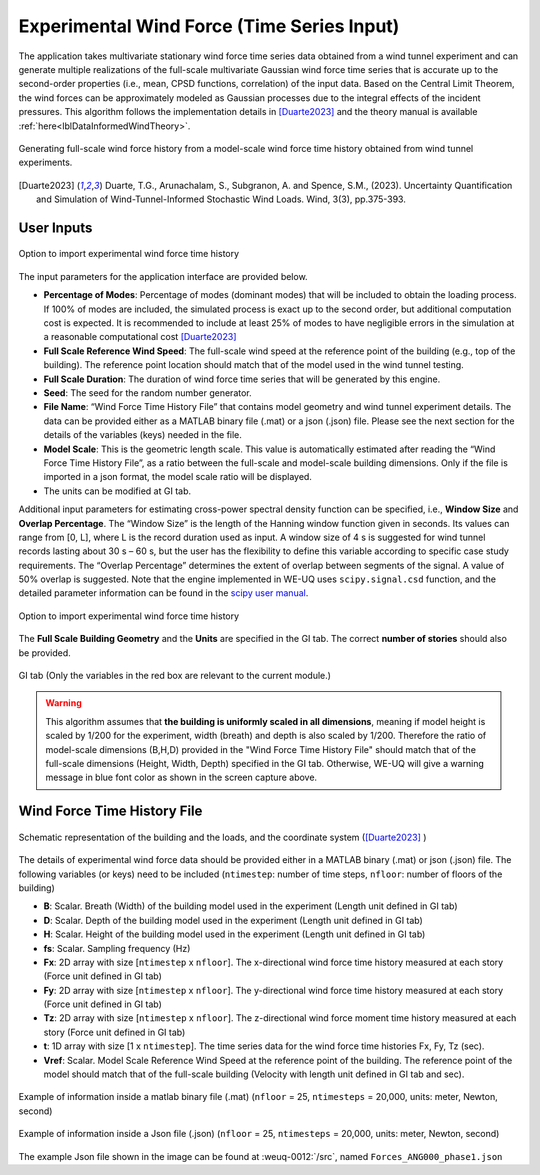 .. _lblExperimentalWindForce:


Experimental Wind Force (Time Series Input) 
------------------------------------------------


The application takes multivariate stationary wind force time series data obtained from a wind tunnel experiment and can generate multiple realizations of the full-scale multivariate Gaussian wind force time series that is accurate up to the second-order properties (i.e., mean, CPSD functions, correlation) of the input data. Based on the Central Limit Theorem, the wind forces can be approximately modeled as Gaussian processes due to the integral effects of the incident pressures. This algorithm follows the implementation details in [Duarte2023]_ and the theory manual is available :ref:`here<lblDataInformedWindTheory>`.

.. _fig-ExperimentalWind0:

.. figure:: figures/weuqExperimentalWindForces0.png
	:align: center
	:figclass: align-center
	:width: 800

	Generating full-scale wind force history from a model-scale wind force time history obtained from wind tunnel experiments.

.. [Duarte2023] Duarte, T.G., Arunachalam, S., Subgranon, A. and Spence, S.M., (2023). Uncertainty Quantification and Simulation of Wind-Tunnel-Informed Stochastic Wind Loads. Wind, 3(3), pp.375-393.

User Inputs
^^^^^^^^^^^^^^^^^^^^^^^^^^

.. _fig-ExperimentalWind1:

.. figure:: figures/weuqExperimentalWindForces.png
	:align: center
	:figclass: align-center

	Option to import experimental wind force time history


The input parameters for the application interface are provided below. 

* **Percentage of Modes**: Percentage of modes (dominant modes) that will be included to obtain the loading process. If 100% of modes are included, the simulated process is exact up to the second order, but additional computation cost is expected. It is recommended to include at least 25% of modes to have negligible errors in the simulation at a reasonable computational cost [Duarte2023]_
* **Full Scale Reference Wind Speed**: The full-scale wind speed at the reference point of the building (e.g., top of the building). The reference point location should match that of the model used in the wind tunnel testing.
* **Full Scale Duration**: The duration of wind force time series that will be generated by this engine.
* **Seed**: The seed for the random number generator.
* **File Name**: “Wind Force Time History File” that contains model geometry and wind tunnel experiment details. The data can be provided either as a MATLAB binary file (.mat) or a json (.json) file. Please see the next section for the details of the variables (keys) needed in the file.
* **Model Scale**: This is the geometric length scale. This value is automatically estimated after reading the “Wind Force Time History File”, as a ratio between the full-scale and model-scale building dimensions. Only if the file is imported in a json format, the model scale ratio will be displayed.
* The units can be modified at GI tab. 

Additional input parameters for estimating cross-power spectral density function can be specified, i.e., **Window Size** and **Overlap Percentage**. The “Window Size” is the length of the Hanning window function given in seconds. Its values can range from [0, L], where L is the record duration used as input. A window size of 4 s is suggested for wind tunnel records lasting about 30 s – 60 s, but the user has the flexibility to define this variable according to specific case study requirements. The “Overlap Percentage” determines the extent of overlap between segments of the signal. A value of 50% overlap is suggested. Note that the engine implemented in WE-UQ uses ``scipy.signal.csd`` function, and the detailed parameter information can be found in the `scipy user manual <https://docs.scipy.org/doc/scipy/reference/generated/scipy.signal.csd.html>`_.

.. _fig-ExperimentalWind2:

.. figure:: figures/weuqExperimentalWindForces2.png
	:align: center
	:figclass: align-center
	:width: 500

	Option to import experimental wind force time history

The **Full Scale Building Geometry** and the **Units** are specified in the GI tab. The correct **number of stories** should also be provided. 

.. _fig-ExperimentalWind5:

.. figure:: figures/weuqExperimentalWindForces5.png
	:align: center
	:figclass: align-center
	:width: 500

	GI tab (Only the variables in the red box are relevant to the current module.)


.. warning::
		This algorithm assumes that **the building is uniformly scaled in all dimensions**, meaning if model height is scaled by 1/200 for the experiment, width (breath) and depth is also scaled by 1/200. Therefore the ratio of model-scale dimensions (B,H,D) provided in the "Wind Force Time History File" should match that of the full-scale dimensions (Height, Width, Depth) specified in the GI tab. Otherwise, WE-UQ will give a warning message in blue font color as shown in the screen capture above.

Wind Force Time History File
^^^^^^^^^^^^^^^^^^^^^^^^^

.. _fig-ExperimentalWind6:

.. figure:: figures/weuqExperimentalWindForces6.png
	:align: center
	:figclass: align-center
	:width: 700

	Schematic representation of the building and the loads, and the coordinate system ([Duarte2023]_ )

The details of experimental wind force data should be provided either in a MATLAB binary (.mat) or json (.json) file. The following variables (or keys) need to be included (``ntimestep``: number of time steps, ``nfloor``: number of floors of the building)

* **B**: Scalar. Breath (Width) of the building model used in the experiment (Length unit defined in GI tab)
* **D**: Scalar. Depth of the building model used in the experiment (Length unit defined in GI tab)
* **H**: Scalar. Height of the building model used in the experiment (Length unit defined in GI tab)
* **fs**: Scalar. Sampling frequency (Hz)
* **Fx**: 2D array with size [``ntimestep`` x ``nfloor``]. The x-directional wind force time history measured at each story (Force unit defined in GI tab)
* **Fy**: 2D array with size [``ntimestep`` x ``nfloor``]. The y-directional wind force time history measured at each story (Force unit defined in GI tab)
* **Tz**: 2D array with size [``ntimestep`` x ``nfloor``]. The z-directional wind force moment time history measured at each story (Force unit defined in GI tab)
* **t**: 1D array with size [1 x ``ntimestep``]. The time series data for the wind force time histories Fx, Fy, Tz (sec).
* **Vref**: Scalar. Model Scale Reference Wind Speed at the reference point of the building. The reference point of the model should match that of the full-scale building (Velocity with length unit defined in GI tab and sec).
 
.. _fig-ExperimentalWind3:

.. figure:: figures/weuqExperimentalWindForces3.png
	:align: center
	:figclass: align-center
	:width: 500

	Example of information inside a matlab binary file (.mat) (``nfloor`` = 25, ``ntimesteps`` = 20,000, units: meter, Newton, second)

.. _fig-ExperimentalWind4:

.. figure:: figures/weuqExperimentalWindForces4.png
	:align: center
	:figclass: align-center
	:width: 500

	Example of information inside a Json file (.json) (``nfloor`` = 25, ``ntimesteps`` = 20,000, units: meter, Newton, second)

The example Json file shown in the image can be found at :weuq-0012:`/src`, named ``Forces_ANG000_phase1.json``
